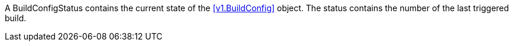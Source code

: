 A BuildConfigStatus contains the current state of the <<v1.BuildConfig>> object. The status contains the number of the last triggered build.